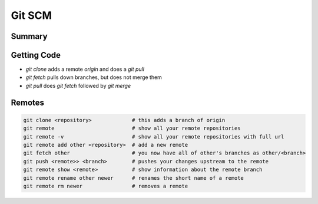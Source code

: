 
================================================================================
Git SCM
================================================================================

--------------------------------------------------------------------------------
Summary
--------------------------------------------------------------------------------

--------------------------------------------------------------------------------
Getting Code
--------------------------------------------------------------------------------

* `git clone` adds a remote `origin` and does a `git pull`
* `git fetch` pulls down branches, but does not merge them
* `git pull` does `git fetch` followed by `git merge`

--------------------------------------------------------------------------------
Remotes
--------------------------------------------------------------------------------

.. code-block:: bash

    git clone <repository>             # this adds a branch of origin
    git remote                         # show all your remote repositories
    git remote -v                      # show all your remote repositories with full url
    git remote add other <repository>  # add a new remote
    git fetch other                    # you now have all of other's branches as other/<branch>
    git push <remote>> <branch>        # pushes your changes upstream to the remote
    git remote show <remote>           # show information about the remote branch
    git remote rename other newer      # renames the short name of a remote
    git remote rm newer                # removes a remote


